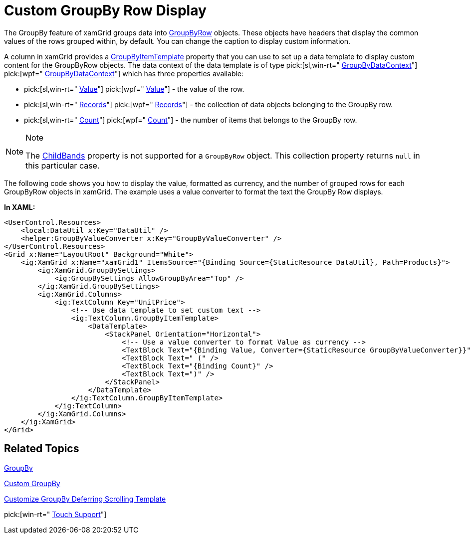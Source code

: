 ﻿////

|metadata|
{
    "name": "xamgrid-custom-groupby-row-display",
    "controlName": ["xamGrid"],
    "tags": ["Grids","Grouping","Styling"],
    "guid": "{384CEDC0-8EA2-41AD-BF90-2E6B91BA7611}",  
    "buildFlags": [],
    "createdOn": "2016-05-25T18:21:55.9871646Z"
}
|metadata|
////

= Custom GroupBy Row Display

The GroupBy feature of xamGrid groups data into link:{ApiPlatform}controls.grids.xamgrid.v{ProductVersion}~infragistics.controls.grids.primitives.groupbyrow.html[GroupByRow] objects. These objects have headers that display the common values of the rows grouped within, by default. You can change the caption to display custom information.

A column in xamGrid provides a link:{ApiPlatform}controls.grids.xamgrid.v{ProductVersion}~infragistics.controls.grids.column~groupbyitemtemplate.html[GroupByItemTemplate] property that you can use to set up a data template to display custom content for the GroupByRow objects. The data context of the data template is of type  pick:[sl,win-rt=" link:{ApiPlatform}v{ProductVersion}~infragistics.groupbydatacontext.html[GroupByDataContext]"]  pick:[wpf=" link:{ApiPlatform}datamanager.v{ProductVersion}~infragistics.groupbydatacontext.html[GroupByDataContext]"]  which has three properties available:

*  pick:[sl,win-rt=" link:{ApiPlatform}v{ProductVersion}~infragistics.groupbydatacontext~value.html[Value]"]  pick:[wpf=" link:{ApiPlatform}datamanager.v{ProductVersion}~infragistics.groupbydatacontext~value.html[Value]"]  - the value of the row.
*  pick:[sl,win-rt=" link:{ApiPlatform}v{ProductVersion}~infragistics.groupbydatacontext~records.html[Records]"]  pick:[wpf=" link:{ApiPlatform}datamanager.v{ProductVersion}~infragistics.groupbydatacontext~records.html[Records]"]  - the collection of data objects belonging to the GroupBy row.
*  pick:[sl,win-rt=" link:{ApiPlatform}v{ProductVersion}~infragistics.groupbydatacontext~count.html[Count]"]  pick:[wpf=" link:{ApiPlatform}datamanager.v{ProductVersion}~infragistics.groupbydatacontext~count.html[Count]"]  - the number of items that belongs to the GroupBy row.

.Note
[NOTE]
====
The link:{ApiPlatform}controls.grids.xamgrid.v{ProductVersion}~infragistics.controls.grids.row~childbands.html[ChildBands] property is not supported for a `GroupByRow` object. This collection property returns `null` in this particular case.
====

The following code shows you how to display the value, formatted as currency, and the number of grouped rows for each GroupByRow objects in xamGrid. The example uses a value converter to format the text the GroupBy Row displays.

ifdef::sl,wpf[]
image::images/sl_xamGrid_Custom_Groupby_Row_Display_01.png[]
endif::sl,wpf[]

ifdef::win-rt[]
image::images/RT_xamGrid_Custom_Groupby_Row_Display_01.png[]
endif::win-rt[]

*In XAML:*

----
<UserControl.Resources>
    <local:DataUtil x:Key="DataUtil" />
    <helper:GroupByValueConverter x:Key="GroupByValueConverter" />
</UserControl.Resources>
<Grid x:Name="LayoutRoot" Background="White">
    <ig:XamGrid x:Name="xamGrid1" ItemsSource="{Binding Source={StaticResource DataUtil}, Path=Products}">
        <ig:XamGrid.GroupBySettings>
            <ig:GroupBySettings AllowGroupByArea="Top" />
        </ig:XamGrid.GroupBySettings>
        <ig:XamGrid.Columns>
            <ig:TextColumn Key="UnitPrice">
                <!-- Use data template to set custom text -->
                <ig:TextColumn.GroupByItemTemplate>
                    <DataTemplate>
                        <StackPanel Orientation="Horizontal">
                            <!-- Use a value converter to format Value as currency -->
                            <TextBlock Text="{Binding Value, Converter={StaticResource GroupByValueConverter}}"></TextBlock>
                            <TextBlock Text=" (" />
                            <TextBlock Text="{Binding Count}" />
                            <TextBlock Text=")" />
                        </StackPanel>
                    </DataTemplate>
                </ig:TextColumn.GroupByItemTemplate>
            </ig:TextColumn>
        </ig:XamGrid.Columns>
    </ig:XamGrid>
</Grid>
----

ifdef::wpf[]

*In Visual Basic:*

----
Public Class GroupByValueConverter
    Implements IValueConverter
    Public Function Convert(ByVal value As Object, ByVal targetType As System.Type, ByVal parameter As Object, ByVal culture As System.Globalization.CultureInfo) As Object Implements System.Windows.Data.IValueConverter.Convert
        Return String.Format("{0:C}", value)
    End Function
    Public Function ConvertBack(ByVal value As Object, ByVal targetType As System.Type, ByVal parameter As Object, ByVal culture As System.Globalization.CultureInfo) As Object Implements System.Windows.Data.IValueConverter.ConvertBack
        Throw New NotImplementedException()
    End Function
End Class
----

endif::wpf[]

ifdef::wpf[]

*In C#:*

----
public class GroupByValueConverter : IValueConverter
{
    #region IValueConverter Members
    public object Convert(object value, Type targetType, object parameter, System.Globalization.CultureInfo culture)
    {
        return string.Format("{0:C}", value);
    }
    public object ConvertBack(object value, Type targetType, object parameter, System.Globalization.CultureInfo culture)
    {
        throw new NotImplementedException();
    }
    #endregion
}
----

endif::wpf[]

== *Related Topics*

link:xamgrid-groupby.html[GroupBy]

link:xamgrid-custom-groupby.html[Custom GroupBy]

link:xamgrid-customize-groupby-deferred-scrolling-template.html[Customize GroupBy Deferring Scrolling Template]

pick:[win-rt=" link:xamgrid-touch-support.html[Touch Support]"]